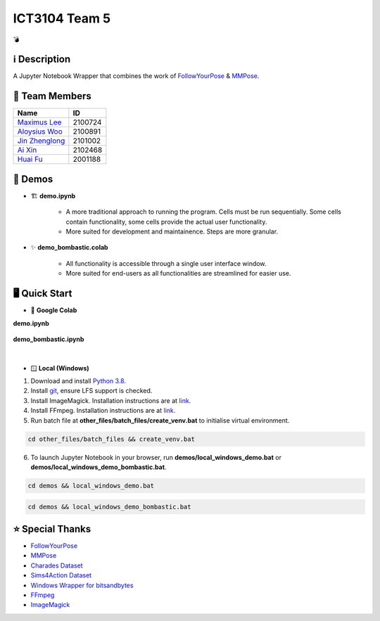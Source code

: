 ICT3104 Team 5
==============
💣

ℹ️ Description
--------------
A Jupyter Notebook Wrapper that combines the work of `FollowYourPose <https://github.com/mayuelala/FollowYourPose>`_ & `MMPose <https://github.com/open-mmlab/mmpose>`_.

👥 Team Members
----------------
.. list-table::
   :header-rows: 1

   * - Name
     - ID
   * - `Maximus Lee <https://github.com/maximus-lee-678>`_
     - 2100724
   * - `Aloysius Woo <https://github.com/AloysiusWooRY>`_
     - 2100891
   * - `Jin Zhenglong <https://github.com/jzlong99>`_
     - 2101002
   * - `Ai Xin <https://github.com/AiXin18>`_
     - 2102468
   * - `Huai Fu <https://github.com/Ayesir2104>`_
     - 2001188

👾 Demos
---------
* 🏗 **demo.ipynb**

   * A more traditional approach to running the program. Cells must be run sequentially. Some cells contain functionality, some cells provide the actual user functionality. 
   * More suited for development and maintainence. Steps are more granular.

* ✨ **demo_bombastic.colab**

   * All functionality is accessible through a single user interface window.
   * More suited for end-users as all functionalities are streamlined for easier use.

🖥️ Quick Start
---------------
* 🌈 **Google Colab**

.. |demo link| image:: https://colab.research.google.com/assets/colab-badge.svg
  :target: https://colab.research.google.com/github/maximus-lee-678/ict3104_team_05/blob/main/demos/demo.ipynb
  :alt: Run demo.ipynb in Google Colab

.. |demo bombastic link| image:: https://colab.research.google.com/assets/colab-badge.svg
  :target: https://colab.research.google.com/github/maximus-lee-678/ict3104_team_05/blob/main/demos/demo_bombastic.ipynb
  :alt: Run demo_bombastic.ipynb in Google Colab

**demo.ipynb**

   |demo link|

**demo_bombastic.ipynb**

   |demo bombastic link|

|

* 🪟 **Local (Windows)**

1. Download and install `Python 3.8 <https://www.python.org/downloads/release/python-380/>`_.
2. Install `git <https://git-scm.com/>`_, ensure LFS support is checked. 
3. Install ImageMagick. Installation instructions are at `link <https://github.com/maximus-lee-678/ict3104_team_05/tree/main/other_files/requirements/install_imagemagick.rst>`_.
4. Install FFmpeg. Installation instructions are at `link <https://github.com/maximus-lee-678/ict3104_team_05/tree/main/other_files/requirements/install_ffmpeg.rst>`_.
5. Run batch file at **other_files/batch_files/create_venv.bat** to initialise virtual environment.

.. code-block:: console

  cd other_files/batch_files && create_venv.bat

6. To launch Jupyter Notebook in your browser, run **demos/local_windows_demo.bat** or **demos/local_windows_demo_bombastic.bat**.

.. code-block:: console

  cd demos && local_windows_demo.bat

.. code-block:: console

  cd demos && local_windows_demo_bombastic.bat

⭐ Special Thanks
------------------
* `FollowYourPose <https://github.com/mayuelala/FollowYourPose>`_
* `MMPose <https://github.com/open-mmlab/mmpose>`_
* `Charades Dataset <https://prior.allenai.org/projects/charades>`_
* `Sims4Action Dataset <https://github.com/aroitberg/sims4action>`_
* `Windows Wrapper for bitsandbytes <https://github.com/jllllll/bitsandbytes-windows-webui>`_
* `FFmpeg <https://www.ffmpeg.org/>`_
* `ImageMagick <https://imagemagick.org/>`_
